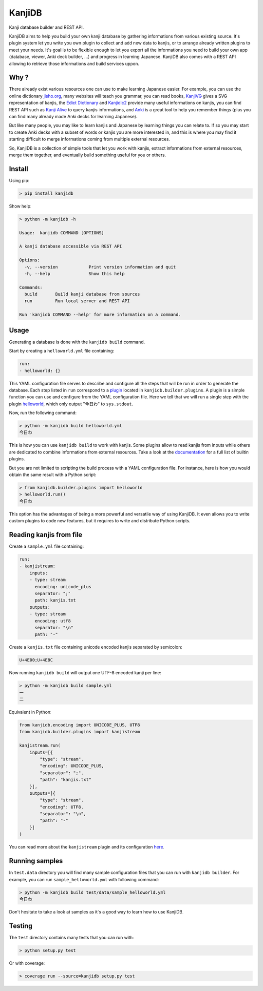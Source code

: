 
KanjiDB
=======


.. image:: https://badge.fury.io/py/kanjidb.svg
   :target: https://badge.fury.io/py/kanjidb
   :alt: PyPI version


.. image:: https://travis-ci.org/Nauja/kanjidb.png?branch=master
   :target: https://travis-ci.org/Nauja/kanjidb
   :alt: Build Status


.. image:: https://readthedocs.org/projects/kanjidb/badge/?version=latest
   :target: https://kanjidb.readthedocs.io/en/latest/?badge=latest
   :alt: Documentation Status


.. image:: https://circleci.com/gh/Nauja/kanjidb/tree/circleci-project-setup.svg?style=svg
   :target: https://circleci.com/gh/Nauja/kanjidb/tree/circleci-project-setup
   :alt: CircleCI


.. image:: https://codeclimate.com/github/Nauja/kanjidb/badges/coverage.svg
   :target: https://codeclimate.com/github/Nauja/kanjidb/coverage
   :alt: Test Coverage


.. image:: https://img.shields.io/badge/code%20style-black-000000.svg
   :target: https://github.com/psf/black
   :alt: Code style: black


.. image:: https://img.shields.io/badge/contributions-welcome-brightgreen.svg?style=flat
   :target: https://github.com/Nauja/kanjidb/issues
   :alt: contributions welcome


Kanji database builder and REST API.

KanjiDB aims to help you build your own kanji database by gathering
informations from various existing source. It's plugin system let you
write you own plugin to collect and add new data to kanjis,
or to arrange already written plugins to meet your needs. It's goal
is to be flexible enough to let you export all the informations you
need to build your own app (database, viewer, Anki deck builder, ...) and
progress in learning Japanese. KanjiDB also comes with a REST API allowing to
retrieve those informations and build services uppon.

Why ?
-----

There already exist various resources one can use to make
learning Japanese easier. For example, you can use the online
dictionary `jisho.org <https://jisho.org/>`_\ , many websites will teach
you grammar, you can read books, `KanjiVG <https://kanjivg.tagaini.net/>`_ gives a
SVG representation of kanjis, the `Edict Dictionary <http://www.edrdg.org/jmdict/edict.html>`_ and
`Kanjidic2 <http://www.edrdg.org/wiki/index.php/KANJIDIC_Project>`_ provide many useful informations on
kanjis, you can find REST API such as `Kanji Alive <https://www.programmableweb.com/api/kanji-alive-rest-api>`_ to query kanjis informations, and `Anki <https://apps.ankiweb.net/>`_ is a great tool to help you remember things (plus you can find
many already made Anki decks for learning Japanese).

But like many people, you may like to learn kanjis and Japanese by learning things you can relate to.
If so you may start to create Anki decks with a subset of words or kanjis you are more interested in, and
this is where you may find it starting difficult to merge informations coming from multiple external resources.

So, KanjiDB is a collection of simple tools that let you work with kanjis, extract informations from external resources,
merge them together, and eventually build something useful for you or others.

Install
-------

Using pip:

.. code-block:: bash

   > pip install kanjidb

Show help:

.. code-block:: bash

   > python -m kanjidb -h

   Usage:  kanjidb COMMAND [OPTIONS]

   A kanji database accessible via REST API

   Options:
     -v, --version            Print version information and quit
     -h, --help               Show this help

   Commands:
     build       Build kanji database from sources
     run         Run local server and REST API

   Run 'kanjidb COMMAND --help' for more information on a command.

Usage
-----

Generating a database is done with the ``kanjidb build`` command.

Start by creating a ``helloworld.yml`` file containing:

.. code-block:: yaml

   run:
   - helloworld: {}

This YAML configuration file serves to describe and configure all the steps
that will be run in order to generate the database. Each step listed in ``run`` correspond to a `plugin <https://kanjidb.readthedocs.io/en/latest/plugins.html>`_ located in ``kanjidb.builder.plugins``.
A plugin is a simple function you can use and configure from the YAML configuration
file. Here we tell that we will run a single step with the plugin `helloworld <https://kanjidb.readthedocs.io/en/latest/plugins.html#helloworld>`_\ , which only output "今日わ" to ``sys.stdout``.

Now, run the following command:

.. code-block:: bash

   > python -m kanjidb build helloworld.yml
   今日わ

This is how you can use ``kanjidb build`` to work with kanjis.
Some plugins allow to read kanjis from inputs while others are dedicated to
combine informations from external resources. Take a look at the `documentation <https://kanjidb.readthedocs.io/>`_
for a full list of builtin plugins.

But you are not limited to scripting the build process with a YAML configuration file.
For instance, here is how you would obtain the same result with a Python script:

.. code-block:: python

   > from kanjidb.builder.plugins import helloworld
   > helloworld.run()
   今日わ

This option has the advantages of being a more powerful and versatile way of using KanjiDB.
It even allows you to write custom plugins to code new features, but it requires to write and distribute Python scripts.

Reading kanjis from file
------------------------

Create a ``sample.yml`` file containing:

.. code-block:: yaml

   run:
   - kanjistream:
       inputs:
       - type: stream
         encoding: unicode_plus
         separator: ";"
         path: kanjis.txt
       outputs:
       - type: stream
         encoding: utf8
         separator: "\n"
         path: "-"

Create a ``kanjis.txt`` file containing unicode encoded kanjis separated by semicolon:

.. code-block::

   U+4E00;U+4E8C

Now running ``kanjidb build`` will output one UTF-8 encoded kanji per line:

.. code-block:: bash

   > python -m kanjidb build sample.yml
   一
   二

Equivalent in Python:

.. code-block:: python

   from kanjidb.encoding import UNICODE_PLUS, UTF8
   from kanjidb.builder.plugins import kanjistream

   kanjistream.run(
       inputs=[{
           "type": "stream",
           "encoding": UNICODE_PLUS,
           "separator": ";",
           "path": "kanjis.txt"
       }],
       outputs=[{
           "type": "stream",
           "encoding": UTF8,
           "separator": "\n",
           "path": "-"
       }]
   )

You can read more about the ``kanjistream`` plugin and its configuration `here <https://kanjidb.readthedocs.io/en/latest/plugins.html#kanjistream>`_.

Running samples
---------------

In ``test.data`` directory you will find many sample configuration files that you can run with
``kanjidb builder``. For example, you can run ``sample_helloworld.yml`` with following command:

.. code-block:: python

   > python -m kanjidb build test/data/sample_helloworld.yml
   今日わ

Don't hesitate to take a look at samples as it's a good way to learn how to use KanjiDB.

Testing
-------

The ``test`` directory contains many tests that you can run with:

.. code-block:: python

   > python setup.py test

Or with coverage:

.. code-block:: python

   > coverage run --source=kanjidb setup.py test
